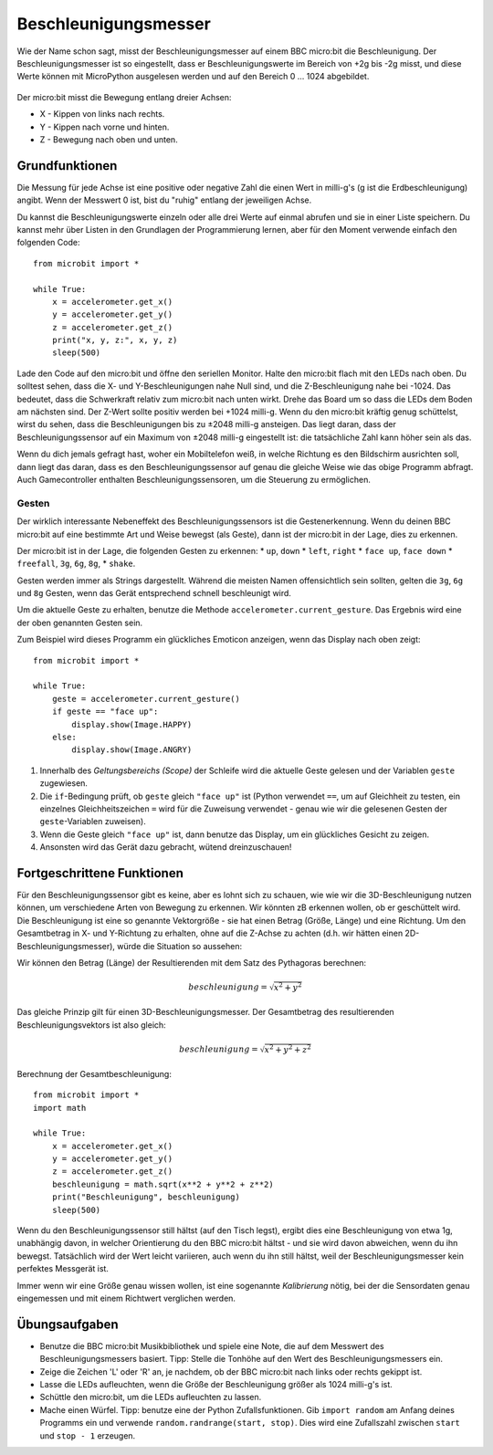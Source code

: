 *********************
Beschleunigungsmesser
*********************

Wie der Name schon sagt, misst der Beschleunigungsmesser auf einem BBC micro:bit die Beschleunigung.
Der Beschleunigungsmesser ist so eingestellt, dass er Beschleunigungswerte im Bereich von +2g bis -2g misst, 
und diese Werte können mit MicroPython ausgelesen werden und auf den Bereich 0 ... 1024 abgebildet. 

.. figure:: assets/accelerometer.png
   :scale: 40 %
   :align: center

Der micro:bit misst die Bewegung entlang dreier Achsen:

* X - Kippen von links nach rechts.
* Y - Kippen nach vorne und hinten.
* Z - Bewegung nach oben und unten.

.. figure:: assets/microbit_axes.png
   :align: center 	

Grundfunktionen
===============
Die Messung für jede Achse ist eine positive oder negative Zahl
die einen Wert in milli-g's (g ist die Erdbeschleunigung) 
angibt. Wenn der Messwert 0 ist, bist du "ruhig"
entlang der jeweiligen Achse. 

Du kannst die Beschleunigungswerte einzeln oder alle drei
Werte auf einmal abrufen und sie in einer Liste speichern.
Du kannst mehr über Listen in den Grundlagen der Programmierung lernen, 
aber für den Moment verwende einfach den folgenden Code: :: 

	from microbit import *

	while True:
	    x = accelerometer.get_x()
	    y = accelerometer.get_y()
	    z = accelerometer.get_z()
	    print("x, y, z:", x, y, z)
	    sleep(500)

Lade den Code auf den micro:bit und öffne den seriellen Monitor. Halte den 
micro:bit flach mit den LEDs nach oben. Du solltest sehen, dass die X- und 
Y-Beschleunigungen nahe Null sind, und die Z-Beschleunigung nahe bei -1024. 
Das bedeutet, dass die Schwerkraft relativ zum micro:bit nach unten wirkt. 
Drehe das Board um so dass die LEDs dem Boden am nächsten sind. Der Z-Wert 
sollte positiv werden bei +1024 milli-g. Wenn du den micro:bit kräftig genug 
schüttelst, wirst du sehen, dass die Beschleunigungen bis zu ±2048 milli-g 
ansteigen. Das liegt daran, dass der Beschleunigungssensor auf ein Maximum 
von ±2048 milli-g eingestellt ist: die tatsächliche Zahl kann höher sein als 
das.

Wenn du dich jemals gefragt hast, woher ein Mobiltelefon weiß, in welche Richtung 
es den Bildschirm ausrichten soll, dann liegt das daran, dass es den Beschleunigungssensor 
auf genau die gleiche Weise wie das obige Programm abfragt. Auch Gamecontroller 
enthalten Beschleunigungssensoren, um die Steuerung zu ermöglichen.
	
Gesten
--------

Der wirklich interessante Nebeneffekt des Beschleunigungssensors ist die Gestenerkennung. 
Wenn du deinen BBC micro:bit auf eine bestimmte Art und Weise bewegst (als Geste), dann 
ist der micro:bit in der Lage, dies zu erkennen.

Der micro:bit ist in der Lage, die folgenden Gesten zu erkennen: 
* ``up``, ``down``
* ``left``, ``right``
* ``face up``, ``face down``
* ``freefall``, ``3g``, ``6g``, ``8g``, 
* ``shake``.
 
Gesten werden immer als Strings dargestellt. Während die meisten Namen 
offensichtlich sein sollten, gelten die ``3g``, ``6g`` und ``8g`` Gesten, wenn
das Gerät entsprechend schnell beschleunigt wird.

Um die aktuelle Geste zu erhalten, benutze die Methode ``accelerometer.current_gesture``.
Das Ergebnis wird eine der oben genannten Gesten sein. 

Zum Beispiel wird dieses Programm ein glückliches Emoticon anzeigen, wenn das Display nach
oben zeigt::

    from microbit import *

    while True:
        geste = accelerometer.current_gesture()
        if geste == "face up":
            display.show(Image.HAPPY)
        else:
            display.show(Image.ANGRY)

1. Innerhalb des *Geltungsbereichs (Scope)* der Schleife wird die aktuelle Geste gelesen und der Variablen ``geste`` zugewiesen. 
2. Die ``if``-Bedingung prüft, ob ``geste`` gleich ``"face up"`` ist (Python verwendet ``==``, um auf Gleichheit zu testen, ein einzelnes Gleichheitszeichen ``=`` wird für die Zuweisung verwendet - genau wie wir die gelesenen Gesten der ``geste``-Variablen zuweisen). 
3. Wenn die Geste gleich ``"face up"`` ist, dann benutze das Display, um ein glückliches Gesicht zu zeigen. 
4. Ansonsten wird das Gerät dazu gebracht, wütend dreinzuschauen!


Fortgeschrittene Funktionen
===========================

Für den Beschleunigungssensor gibt es keine, aber es lohnt sich zu schauen, wie 
wie wir die 3D-Beschleunigung nutzen können, um verschiedene Arten von Bewegung zu erkennen. 
Wir könnten zB erkennen wollen, ob er geschüttelt wird. Die Beschleunigung ist eine so genannte 
Vektorgröße - sie hat einen Betrag (Größe, Länge) und eine Richtung. Um den Gesamtbetrag in 
X- und Y-Richtung zu erhalten, ohne auf die Z-Achse zu achten (d.h. wir hätten einen 
2D-Beschleunigungsmesser), würde die Situation so aussehen:

.. image:: assets/microbitOverallAcceleration.jpg
   :scale: 60 %
   :align: left

Wir können den Betrag (Länge) der Resultierenden mit dem Satz des Pythagoras berechnen:

.. math::

   beschleunigung = \sqrt{x^2 + y^2}

Das gleiche Prinzip gilt für einen 3D-Beschleunigungsmesser. Der Gesamtbetrag des 
resultierenden Beschleunigungsvektors ist also gleich:

.. math::

	beschleunigung = \sqrt{x^2 + y^2 + z^2}

Berechnung der Gesamtbeschleunigung: ::

	from microbit import *
	import math

	while True:
	    x = accelerometer.get_x()
	    y = accelerometer.get_y()
	    z = accelerometer.get_z() 
	    beschleunigung = math.sqrt(x**2 + y**2 + z**2)
	    print("Beschleunigung", beschleunigung)
	    sleep(500)

Wenn du den Beschleunigungssensor still hältst (auf den Tisch legst), ergibt dies eine Beschleunigung 
von etwa 1g, unabhängig davon, in welcher Orientierung du den BBC micro:bit hältst - und sie wird davon 
abweichen, wenn du ihn bewegst. Tatsächlich wird der Wert leicht variieren, auch wenn du ihn still hältst, 
weil der Beschleunigungsmesser kein perfektes Messgerät ist. 

Immer wenn wir eine Größe genau wissen wollen, ist eine sogenannte *Kalibrierung* nötig, bei der die Sensordaten 
genau eingemessen und mit einem Richtwert verglichen werden.


Übungsaufgaben
===============
* Benutze die BBC micro:bit Musikbibliothek und spiele eine Note, die auf dem Messwert des Beschleunigungsmessers basiert. Tipp: Stelle die Tonhöhe auf den Wert des Beschleunigungsmessers ein.
* Zeige die Zeichen 'L' oder 'R' an, je nachdem, ob der BBC micro:bit nach links oder rechts gekippt ist.
* Lasse die LEDs aufleuchten, wenn die Größe der Beschleunigung größer als 1024 milli-g's ist.
* Schüttle den micro:bit, um die LEDs aufleuchten zu lassen.
* Mache einen Würfel. Tipp: benutze eine der Python Zufallsfunktionen. Gib ``import random`` am Anfang deines Programms ein und verwende ``random.randrange(start, stop)``. Dies wird eine Zufallszahl zwischen ``start`` und ``stop - 1`` erzeugen.
